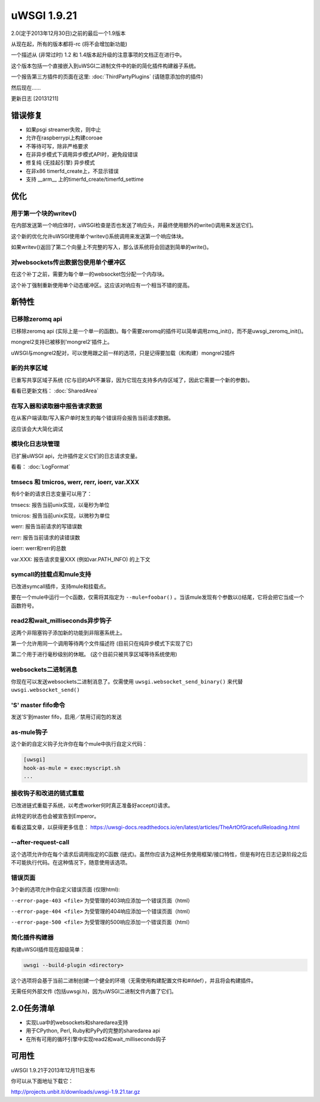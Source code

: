 uWSGI 1.9.21
============

2.0(定于2013年12月30日)之前的最后一个1.9版本

从现在起，所有的版本都将-rc (将不会增加新功能)

一个描述从 (非常过时) 1.2 和 1.4版本起升级的注意事项的文档正在进行中。

这个版本包括一个直接嵌入到uWSGI二进制文件中的新的简化插件构建器子系统。

一个报告第三方插件的页面在这里: :doc:`ThirdPartyPlugins` (请随意添加你的插件)

然后现在……

更新日志 [20131211]

错误修复
********

- 如果psgi streamer失败，则中止
- 允许在raspberrypi上构建coroae
- 不等待可写，除非严格要求
- 在非异步模式下调用异步模式API时，避免段错误
- 修复纯 (无挂起引擎) 异步模式
- 在非x86 timerfd_create上，不显示错误
- 支持 __arm__ 上的timerfd_create/timerfd_settime

优化
*************

用于第一个块的writev()
^^^^^^^^^^^^^^^^^^^^^^^^^^^^

在内部发送第一个响应体时，uWSGI检查是否也发送了响应头，并最终使用额外的write()调用来发送它们。

这个新的优化允许uWSGI使用单个writev()系统调用来发送第一个响应体块。

如果writev()返回了第二个向量上不完整的写入，那么该系统将会回退到简单的write()。

对websockets传出数据包使用单个缓冲区
^^^^^^^^^^^^^^^^^^^^^^^^^^^^^^^^^^^^^^^^^^^^^^^^^^^

在这个补丁之前，需要为每个单一的websocket包分配一个内存块。

这个补丁强制重新使用单个动态缓冲区。这应该对响应有一个相当不错的提高。

新特性
********

已移除zeromq api
^^^^^^^^^^^^^^^^^^

已移除zeromq api (实际上是一个单一的函数)。每个需要zeromq的插件可以简单调用zmq_init()，而不是uwsgi_zeromq_init()。

mongrel2支持已被移到'mongrel2'插件上。

uWSGI与mongrel2配对，可以使用跟之前一样的选项，只是记得要加载（和构建）mongrel2插件

新的共享区域
^^^^^^^^^^^^^^^^^^

已重写共享区域子系统 (它与旧的API不兼容，因为它现在支持多内存区域了，因此它需要一个新的参数)。

看看已更新文档： :doc:`SharedArea`

在写入器和读取器中报告请求数据
^^^^^^^^^^^^^^^^^^^^^^^^^^^^^^^^^^^^^^^^^^

在从客户端读取/写入客户单时发生的每个错误将会报告当前请求数据。

这应该会大大简化调试

模块化日志块管理
^^^^^^^^^^^^^^^^^^^^^^^^^^^^

已扩展uWSGI api，允许插件定义它们的日志请求变量。

看看： :doc:`LogFormat`

tmsecs 和 tmicros, werr, rerr, ioerr, var.XXX
^^^^^^^^^^^^^^^^^^^^^^^^^^^^^^^^^^^^^^^^^^^^^^

有6个新的请求日志变量可以用了：

tmsecs: 报告当前unix实现，以毫秒为单位

tmicros: 报告当前unix实现，以微秒为单位

werr: 报告当前请求的写错误数

rerr: 报告当前请求的读错误数

ioerr: werr和rerr的总数

var.XXX: 报告请求变量XXX (例如var.PATH_INFO) 的上下文

symcall的挂载点和mule支持
^^^^^^^^^^^^^^^^^^^^^^^^^^^^^^^^^^^^^^^^^

已改进symcall插件，支持mule和挂载点。

要在一个mule中运行一个c函数，仅需将其指定为 ``--mule=foobar()`` 。当该mule发现有个参数以()结尾，它将会把它当成一个函数符号。

read2和wait_milliseconds异步钩子
^^^^^^^^^^^^^^^^^^^^^^^^^^^^^^^^^^^^^^^

这两个非阻塞钩子添加新的功能到非阻塞系统上。

第一个允许用同一个调用等待两个文件描述符 (目前只在纯异步模式下实现了它)

第二个用于进行毫秒级别的休眠。 (这个目前只被共享区域等待系统使用)

websockets二进制消息
^^^^^^^^^^^^^^^^^^^^^^^^^^

你现在可以发送websockets二进制消息了。仅需使用 ``uwsgi.websocket_send_binary()`` 来代替 ``uwsgi.websocket_send()``

'S' master fifo命令
^^^^^^^^^^^^^^^^^^^^^^^^^^^

发送'S'到master fifo，启用／禁用订阅包的发送

as-mule钩子
^^^^^^^^^^^^

这个新的自定义钩子允许你在每个mule中执行自定义代码：

.. code-block:: ini

   [uwsgi]
   hook-as-mule = exec:myscript.sh
   ...


接收钩子和改进的链式重载
^^^^^^^^^^^^^^^^^^^^^^^^^^^^^^^^^^^^^^^^^^^

已改进链式重载子系统，以考虑worker何时真正准备好accept()请求。

此特定的状态也会被宣告到Emperor。

看看这篇文章，以获得更多信息： https://uwsgi-docs.readthedocs.io/en/latest/articles/TheArtOfGracefulReloading.html

--after-request-call
^^^^^^^^^^^^^^^^^^^^

这个选项允许你在每个请求后调用指定的C函数 (链式)。虽然你应该为这种任务使用框架/接口特性，但是有时在日志记录阶段之后不可能执行代码。在这种情况下，随意使用该选项。

错误页面
^^^^^^^^^^^

3个新的选项允许你自定义错误页面 (仅限html):

``--error-page-403 <file>``                     为受管理的403响应添加一个错误页面（html）

``--error-page-404 <file>``                     为受管理的404响应添加一个错误页面（html）

``--error-page-500 <file>``                     为受管理的500响应添加一个错误页面（html）

简化插件构建器
^^^^^^^^^^^^^^^^^^^^^^^^^^

构建uWSGI插件现在超级简单：

.. code-block:: sh

   uwsgi --build-plugin <directory>
   
这个选项将会基于当前二进制创建一个健全的环境（无需使用构建配置文件和#ifdef），并且将会构建插件。

无需任何外部文件 (包括uwsgi.h)，因为uWSGI二进制文件内置了它们。


2.0任务清单
************

- 实现Lua中的websockets和sharedarea支持
- 用于CPython, Perl, Ruby和PyPy的完整的sharedarea api
- 在所有可用的循环引擎中实现read2和wait_milliseconds钩子

可用性
************

uWSGI 1.9.21于2013年12月11日发布

你可以从下面地址下载它：

http://projects.unbit.it/downloads/uwsgi-1.9.21.tar.gz

